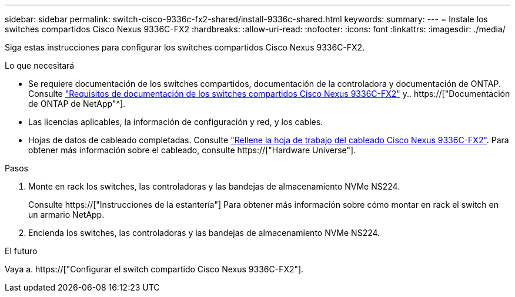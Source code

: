 ---
sidebar: sidebar 
permalink: switch-cisco-9336c-fx2-shared/install-9336c-shared.html 
keywords:  
summary:  
---
= Instale los switches compartidos Cisco Nexus 9336C-FX2
:hardbreaks:
:allow-uri-read: 
:nofooter: 
:icons: font
:linkattrs: 
:imagesdir: ./media/


[role="lead"]
Siga estas instrucciones para configurar los switches compartidos Cisco Nexus 9336C-FX2.

.Lo que necesitará
* Se requiere documentación de los switches compartidos, documentación de la controladora y documentación de ONTAP. Consulte link:required-documentation-9336c-shared.html["Requisitos de documentación de los switches compartidos Cisco Nexus 9336C-FX2"] y.. https://["Documentación de ONTAP de NetApp"^].
* Las licencias aplicables, la información de configuración y red, y los cables.
* Hojas de datos de cableado completadas. Consulte link:cable-9336c-shared.html["Rellene la hoja de trabajo del cableado Cisco Nexus 9336C-FX2"]. Para obtener más información sobre el cableado, consulte https://["Hardware Universe"].


.Pasos
. Monte en rack los switches, las controladoras y las bandejas de almacenamiento NVMe NS224.
+
Consulte https://["Instrucciones de la estantería"] Para obtener más información sobre cómo montar en rack el switch en un armario NetApp.

. Encienda los switches, las controladoras y las bandejas de almacenamiento NVMe NS224.


.El futuro
Vaya a. https://["Configurar el switch compartido Cisco Nexus 9336C-FX2"].
